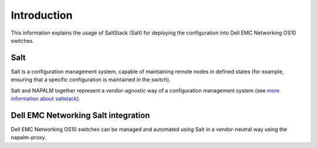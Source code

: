 ############
Introduction
############

This information explains the usage of SaltStack (Salt) for deploying the configuration into Dell EMC Networking OS10 switches.

Salt
****

Salt is a configuration management system, capable of maintaining remote nodes in defined states (for example, ensuring that a specific configuration is maintained in the switch).

Salt and NAPALM together represent a vendor-agnostic way of a configuration management system (see `more information about saltstack <https://docs.saltstack.com/en/latest/topics>`_).

Dell EMC Networking Salt integration
*****************************************

Dell EMC Networking OS10 switches can be managed and automated using Salt in a vendor-neutral way using the napalm-proxy.
